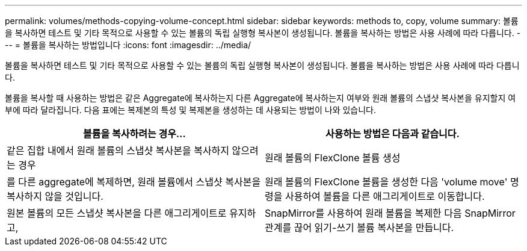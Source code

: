 ---
permalink: volumes/methods-copying-volume-concept.html 
sidebar: sidebar 
keywords: methods to, copy, volume 
summary: 볼륨을 복사하면 테스트 및 기타 목적으로 사용할 수 있는 볼륨의 독립 실행형 복사본이 생성됩니다. 볼륨을 복사하는 방법은 사용 사례에 따라 다릅니다. 
---
= 볼륨을 복사하는 방법입니다
:icons: font
:imagesdir: ../media/


[role="lead"]
볼륨을 복사하면 테스트 및 기타 목적으로 사용할 수 있는 볼륨의 독립 실행형 복사본이 생성됩니다. 볼륨을 복사하는 방법은 사용 사례에 따라 다릅니다.

볼륨을 복사할 때 사용하는 방법은 같은 Aggregate에 복사하는지 다른 Aggregate에 복사하는지 여부와 원래 볼륨의 스냅샷 복사본을 유지할지 여부에 따라 달라집니다. 다음 표에는 복제본의 특성 및 복제본을 생성하는 데 사용되는 방법이 나와 있습니다.

[cols="2*"]
|===
| 볼륨을 복사하려는 경우... | 사용하는 방법은 다음과 같습니다. 


 a| 
같은 집합 내에서 원래 볼륨의 스냅샷 복사본을 복사하지 않으려는 경우
 a| 
원래 볼륨의 FlexClone 볼륨 생성



 a| 
를 다른 aggregate에 복제하면, 원래 볼륨에서 스냅샷 복사본을 복사하지 않을 것입니다.
 a| 
원래 볼륨의 FlexClone 볼륨을 생성한 다음 'volume move' 명령을 사용하여 볼륨을 다른 애그리게이트로 이동합니다.



 a| 
원본 볼륨의 모든 스냅샷 복사본을 다른 애그리게이트로 유지하고,
 a| 
SnapMirror를 사용하여 원래 볼륨을 복제한 다음 SnapMirror 관계를 끊어 읽기-쓰기 볼륨 복사본을 만듭니다.

|===